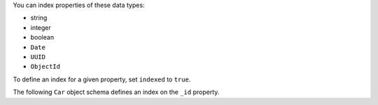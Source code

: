 You can index properties of these data types:

- string
- integer
- boolean
- ``Date``
- ``UUID``
- ``ObjectId``

To define an index for a given property, set ``indexed`` to ``true``.

The following ``Car`` object schema defines an index on the ``_id``
property.
